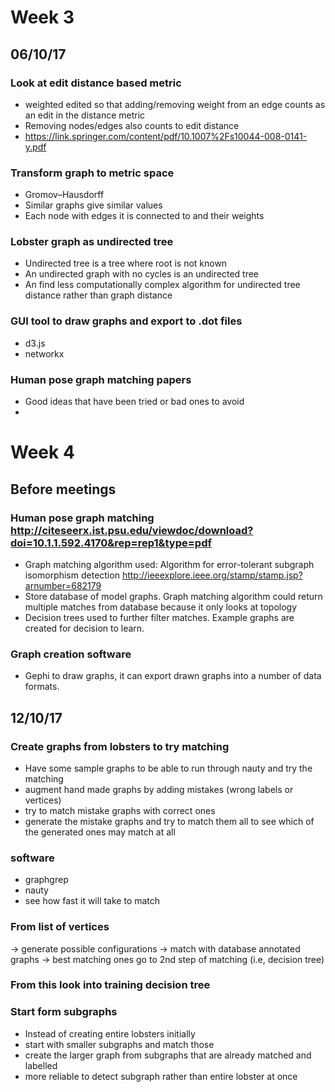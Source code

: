 * Week 3
** 06/10/17
*** Look at edit distance based metric
- weighted edited so that adding/removing weight from an edge counts as an edit in the distance metric
- Removing nodes/edges also counts to edit distance
- https://link.springer.com/content/pdf/10.1007%2Fs10044-008-0141-y.pdf

*** Transform graph to metric space
- Gromov–Hausdorff
- Similar graphs give similar values
- Each node with edges it is connected to and their weights

*** Lobster graph as undirected tree
- Undirected tree is a tree where root is not known
- An undirected graph with no cycles is an undirected tree
- An find less computationally complex algorithm for undirected tree distance rather than graph distance

*** GUI tool to draw graphs and export to .dot files
- d3.js 
- networkx

*** Human pose graph matching papers
- Good ideas that have been tried or bad ones to avoid
- 

* Week 4

** Before meetings
*** Human pose graph matching http://citeseerx.ist.psu.edu/viewdoc/download?doi=10.1.1.592.4170&rep=rep1&type=pdf
- Graph matching algorithm used: Algorithm for error-tolerant subgraph isomorphism detection http://ieeexplore.ieee.org/stamp/stamp.jsp?arnumber=682179
- Store database of model graphs. Graph matching algorithm could return multiple matches from database because it only looks at topology
- Decision trees used to further filter matches. Example graphs are created for decision to learn. 

*** Graph creation software
- Gephi to draw graphs, it can export drawn graphs into a number of data formats. 

** 12/10/17
*** Create graphs from lobsters to try matching
- Have some sample graphs to be able to run through nauty and try the matching
- augment hand made graphs by adding mistakes (wrong labels or vertices)
- try to match mistake graphs with correct ones
- generate the mistake graphs and try to match them all to see which of the generated ones may match at all

*** software 
- graphgrep
- nauty
- see how fast it will take to match

*** From list of vertices
-> generate possible configurations
-> match with database annotated graphs
-> best matching ones go to 2nd step of matching (i.e, decision tree)

*** From this look into training decision tree

*** Start form subgraphs
- Instead of creating entire lobsters initially
- start with smaller subgraphs and match those 
- create the larger graph from subgraphs that are already matched and labelled
- more reliable to detect subgraph rather than entire lobster at once

